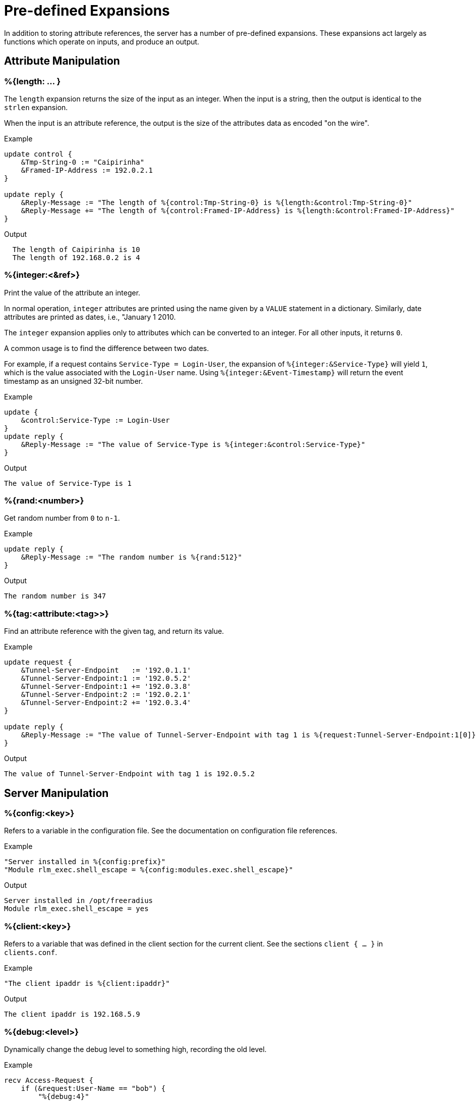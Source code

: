 = Pre-defined Expansions

In addition to storing attribute references, the server has a number
of pre-defined expansions.  These expansions act largely as functions
which operate on inputs, and produce an output.

== Attribute Manipulation

=== %{length: ... }

The `length` expansion returns the size of the input as an integer.
When the input is a string, then the output is identical to the
`strlen` expansion.

When the input is an attribute reference, the output is the size of
the attributes data as encoded "on the wire".

.Return: _integer_

.Example

[source,unlang]
----
update control {
    &Tmp-String-0 := "Caipirinha"
    &Framed-IP-Address := 192.0.2.1
}

update reply {
    &Reply-Message := "The length of %{control:Tmp-String-0} is %{length:&control:Tmp-String-0}"
    &Reply-Message += "The length of %{control:Framed-IP-Address} is %{length:&control:Framed-IP-Address}"
}
----

.Output

```
  The length of Caipirinha is 10
  The length of 192.168.0.2 is 4
```

=== %{integer:<&ref>}

Print the value of the attribute an integer.

In normal operation, `integer` attributes are printed using the name
given by a `VALUE` statement in a dictionary. Similarly, date
attributes are printed as dates, i.e., "January 1 2010.

The `integer` expansion applies only to attributes which can be
converted to an integer. For all other inputs, it returns `0`.

A common usage is to find the difference between two dates.

For example, if a request contains `Service-Type = Login-User`, the
expansion of `%{integer:&Service-Type}` will yield `1`, which is the
value associated with the `Login-User` name. Using
`%{integer:&Event-Timestamp}` will return the event timestamp as an
unsigned 32-bit number.

.Return: _integer_

.Example

[source,unlang]
----
update {
    &control:Service-Type := Login-User
}
update reply {
    &Reply-Message := "The value of Service-Type is %{integer:&control:Service-Type}"
}
----

.Output

```
The value of Service-Type is 1
```

=== %{rand:<number>}

Get random number from `0` to `n-1`.

.Return: _string_

.Example

[source,unlang]
----
update reply {
    &Reply-Message := "The random number is %{rand:512}"
}
----

.Output

```
The random number is 347
```

=== %{tag:<attribute:<tag>>}

Find an attribute reference with the given tag, and return its value.

.Return: _string_

.Example

[source,unlang]
----
update request {
    &Tunnel-Server-Endpoint   := '192.0.1.1'
    &Tunnel-Server-Endpoint:1 := '192.0.5.2'
    &Tunnel-Server-Endpoint:1 += '192.0.3.8'
    &Tunnel-Server-Endpoint:2 := '192.0.2.1'
    &Tunnel-Server-Endpoint:2 += '192.0.3.4'
}

update reply {
    &Reply-Message := "The value of Tunnel-Server-Endpoint with tag 1 is %{request:Tunnel-Server-Endpoint:1[0]}"
}
----

.Output

```
The value of Tunnel-Server-Endpoint with tag 1 is 192.0.5.2
```

== Server Manipulation

=== %{config:<key>}

Refers to a variable in the configuration file. See the documentation
on configuration file references.

.Return: _string_

.Example

[source,unlang]
----
"Server installed in %{config:prefix}"
"Module rlm_exec.shell_escape = %{config:modules.exec.shell_escape}"
----

.Output

```
Server installed in /opt/freeradius
Module rlm_exec.shell_escape = yes
```

=== %{client:<key>}

Refers to a variable that was defined in the client section for the
current client. See the sections `client { ... }` in `clients.conf`.

.Return: _string_

.Example

[source,unlang]
----
"The client ipaddr is %{client:ipaddr}"
----

.Output

```
The client ipaddr is 192.168.5.9
```

=== %{debug:<level>}

Dynamically change the debug level to something high, recording the old level.

.Return: _string_

.Example

[source,unlang]
----
recv Access-Request {
    if (&request:User-Name == "bob") {
        "%{debug:4}"
    } else {
        "%{debug:0}"
    }
    ...
}
----

.Output (_extra informations only for that condition_)

```
...
(0)  recv Access-Request {
(0)    if (&request:User-Name == "bob") {
(0)      EXPAND %{debug:4}
(0)        --> 2
(0)    } # if (&request:User-Name == "bob") (...)
(0)    filter_username {
(0)      if (&State) {
(0)        ...
(0)      }
...
```

=== %{debug_attr:<list:[index]>}

Print to debug output all instances of current attribute, or all attributes in a list.
expands to a zero-length string.

.Return: _string_

.Example

[source,unlang]
----
recv Access-Request {
    if (&request:User-Name == "bob") {
        "%{debug_attr:request:[*]}"
    }
    ...
}
----

.Output

```
...
(0)  recv Access-Request {
(0)    if (&request:User-Name == "bob") {
(0)      Attributes matching "request:[*]"
(0)        &request:User-Name = bob
(0)        &request:User-Password = hello
(0)        &request:NAS-IP-Address = 127.0.1.1
(0)        &request:NAS-Port = 1
(0)        &request:Message-Authenticator = 0x9210ee447a9f4c522f5300eb8fc15e14
(0)      EXPAND %{debug_attr:request:[*]}
(0)    } # if (&request:User-Name == "bob") (...)
...
```

== String manipulation

=== %{concat:<delim> <&ref:[idx]>}

Used to join two or more attributes, separated by a delimiter.

.Return: _string_

.Example

[source,unlang]
----
update {
    &control:Tmp-String-0 := "aaa"
    &control:Tmp-String-0 += "bb"
    &control:Tmp-String-0 += "c"
}

update reply {
    &Reply-Message += "%{concat:, %{control:Tmp-String-0[*]}}"
    &Reply-Message += "%{concat:,%{control:Tmp-String-0[*]}}"
}
----

.Output

```
aaa, bb, c
aaa,bb,c
```

=== %{explode:<&ref> <delim>}

Split an attribute into multiple new attributes based on a delimiter.
The original input attribute is removed, and is replaced with multiple
attributes of the same name, but which contain the "exploded" values.

This expansion is the opposite of `%{concat: ... }`.

.Return: _the number of total new attributes_.

.Example

[source,unlang]
----
update control {
    &Tmp-String-0 := "bob.toba@domain.com"
}

"%{explode:&control:Tmp-String-0 @}"

update reply {
    &Reply-Message := "Welcome %{control:Tmp-String-0[0]}"
}
----

.Output

```
Welcome bob.toba
```

=== %{lpad:<&ref> <val> <char>}

Left-pad a string.

.Return: _string_

.Example

[source,unlang]
----
update control {
    &Tmp-String-0 := "123"
}
update reply {
    &Reply-Message := "Maximum should be %{lpad:&control:Tmp-String-0 11 0}"
}
----

.Output

```
Maximum should be 00000000123
```

=== %{rpad:<&ref> <val> <char>}

Right-pad a string.

.Return: _string_

.Example

[source,unlang]
----
update control {
    &Tmp-String-0 := "123"
}
update reply {
    &Reply-Message := "Maximum should be %{rpad:&control:Tmp-String-0 11 0}"
}
----

.Output

```
Maximum should be 12300000000
```

=== %{pairs:<&list:[*]>}

Serialize attributes as comma-delimited string.

.Return: _string_

.Example

[source,unlang]
----
update {
    &control:Tmp-String-0 := "This is a string"
    &control:Tmp-String-0 += "This is another one"
}

update reply {
    &Reply-Message := "Serialize output: %{pairs:&control:[*]}"
}
----

.Output

```
Serialize output: Tmp-String-0 = \"This is a string\"Tmp-String-0 = \"This is another one\"
```

=== %{randstr: ...}

Get random string built from character classes.

.Return: _string_

.Example

[source,unlang]
----
update reply {
    &Reply-Message := "The random string output is %{randstr:aaaaaaaa}"
}
----

.Output

```
The random string output is 4Uq0gPyG
```

=== %{strlen: ... }

Length of given string.

.Return: _integer_

.Example

[source,unlang]
----
update control {
    &Tmp-String-0 := "Caipirinha"
}
update reply {
    &Reply-Message := "The length of %{control:Tmp-String-0} is %{strlen:&control:Tmp-String-0}"
}
----

.Output

```
The length of Caipirinha is 21
```

=== %{tolower: ... }

Dynamically expands the string and returns the lowercase version of
it. This definition is only available in version 2.1.10 and later.

.Return: _string_

.Example

[source,unlang]
----
update control {
    &Tmp-String-0 := "CAIPIRINHA"
}
update reply {
    &Reply-Message := "tolower of %{control:Tmp-String-0} is %{tolower:%{control:Tmp-String-0}}"
}
----

.Output

```
tolower of CAIPIRINHA is caipirinha
```

=== %{toupper: ... }

Dynamically expands the string and returns the uppercase version of
it. This definition is only available in version 2.1.10 and later.

.Return: _string_

.Example

[source,unlang]
----
update control {
    &Tmp-String-0 := "caipirinha"
}
update reply {
    &Reply-Message := "toupper of %{control:Tmp-String-0} is %{toupper:%{control:Tmp-String-0}}"
}
----

.Output

```
toupper of caipirinha is CAIPIRINHA
```

== String Conversion

=== %{base64: ... }

Encode a string using Base64.

.Return: _string_

.Example

[source,unlang]
----
update control {
    &Tmp-String-0 := "Caipirinha"
}
update reply {
    &Reply-Message := "The base64 of %{control:Tmp-String-0} is %{base64:%{control:Tmp-String-0}}"
}
----

.Output

```
The base64 of foo is Q2FpcGlyaW5oYQ==
```

=== %{base64decode: ... }

Decode a string previously encoded using Base64.

.Return: _string_

.Example

[source,unlang]
----
update control {
    &Tmp-String-0 := "Q2FpcGlyaW5oYQ=="
}
update reply {
    &Reply-Message := "The base64decode of %{control:Tmp-String-0} is %{base64decode:%{control:Tmp-String-0}}"
}
----

.Output

```
The base64decode of Q2FpcGlyaW5oYQ== is Caipirinha
```

=== %{bin: ... }

Convert string to binary.

.Return: _octal_

.Example

[source,unlang]
----
update control {
    &Tmp-String-0 := "10"
}
update reply {
    &Reply-Message := "The %{control:Tmp-String-0} in binary is %{bin:%{control:Tmp-String-0}}"
}
----

.Output

```
The 10 in binary is \020
```

=== %{hex: ... }

Convert to hex.

.Return: _string_

.Example

[source,unlang]
----
update control {
    &Tmp-String-0 := "12345"
}
update reply {
    &Reply-Message := "The value of %{control:Tmp-String-0} in hex is %{hex:%{control:Tmp-String-0}}"
}
----

.Output

```
The value of 12345 in hex is 3132333435
```

=== %{urlquote: ... }

Quote URL special characters.

.Return: _string_.

.Example

[source,unlang]
----
update {
    &control:Tmp-String-0 := "http://example.org/"
}
update reply {
    &Reply-Message += "The urlquote of %{control:Tmp-String-0} is %{urlquote:%{control:Tmp-String-0}}"
}
----

.Output

```
The urlquote of http://example.org/ is http%3A%2F%2Fexample.org%2F
```

=== %{urlunquote: ... }

Unquote URL special characters.

.Return: _string_.

.Example

[source,unlang]
----
update {
    &control:Tmp-String-0 := "http%%3A%%2F%%2Fexample.org%%2F" # Attention for the double %.
}
update reply {
    &Reply-Message += "The urlunquote of %{control:Tmp-String-0} is %{urlunquote:%{control:Tmp-String-0}}"
}
----

.Output

```
The urlunquote of http%3A%2F%2Fexample.org%2F is http://example.org/
```

== Hashing and Encryption

=== %{hmacmd5:<shared_key> <string>}

Generate `HMAC-MD5` of string.

.Return: _octal_

.Example

[source,unlang]
----
update {
    &control:Tmp-String-0 := "mykey"
    &control:Tmp-String-1 := "Caipirinha"
}
update {
    &control:Tmp-Octets-0 := "%{hmacmd5:%{control:Tmp-String-0} %{control:Tmp-String-1}}"
}

update reply {
    &Reply-Message := "The HMAC-MD5 of %{control:Tmp-String-1} in octets is %{control:Tmp-Octets-0}"
    &Reply-Message += "The HMAC-MD5 of %{control:Tmp-String-1} in hex is %{hex:control:Tmp-Octets-0}"
}
----

.Output

```
The HMAC-MD5 of Caipirinha in octets is \317}\264@K\216\371\035\304\367\202,c\376\341\203
The HMAC-MD5 of Caipirinha in hex is 636f6e74726f6c3a546d702d4f63746574732d30
```

=== %{hmacsha1:<shared_key> <string>}

Generate `HMAC-SHA1` of string.

.Return: _octal_

.Example

[source,unlang]
----
update {
    &control:Tmp-String-0 := "mykey"
    &control:Tmp-String-1 := "Caipirinha"
}
update {
    &control:Tmp-Octets-0 := "%{hmacsha1:%{control:Tmp-String-0} %{control:Tmp-String-1}}"
}

update reply {
    &Reply-Message := "The HMAC-SHA1 of %{control:Tmp-String-1} in octets is %{control:Tmp-Octets-0}"
    &Reply-Message += "The HMAC-SHA1 of %{control:Tmp-String-1} in hex is %{hex:control:Tmp-Octets-0}"
}
----

.Output

```
The HMAC-SHA1 of Caipirinha in octets is \311\007\212\234j\355\207\035\225\256\372ʙ>R\"\341\351O)
The HMAC-SHA1 of Caipirinha in hex is 636f6e74726f6c3a546d702d4f63746574732d30
```

=== %{md5: ... }

Dynamically expands the string and performs an MD5 hash on it. The
result is binary data.

.Return: _binary data_

.Example

[source,unlang]
----
update control {
    &Tmp-String-0 := "Caipirinha"
}
update reply {
    &Reply-Message := "md5 of %{control:Tmp-String-0} is octal=%{md5:%{control:Tmp-String-0}}"
    &Reply-Message := "md5 of %{control:Tmp-String-0} is hex=%{hex:%{md5:%{control:Tmp-String-0}}}"
}
----

.Output

```
md5 of Caipirinha is octal=\024\204\013md||\230\243\3472\3703\330n\251
md5 of Caipirinha is hex=14840b6d647c7c98a3e732f833d86ea9
```

=== Other Hashing Functions

The following hashes are supported for all versions of OpenSSL.

* `%{md2: ... }`
* `%{md4: ... }`
* `%{md5: ... }`
* `%{sha1: ... }`
* `%{sha224: ... }`
* `%{sha256: ... }`
* `%{sha384: ... }`
* `%{sha512: ... }`

The following hashes are supported for when OpenSSL 1.1.1 or greater
is installed.  This version adds support for the `sha3` and `blake`
families of digest functions.

* `%{blake2s_256: ... }`
* `%{blake2b_512: ... }`
* `%{sha2_224: ... }`
* `%{sha2_256: ... }`
* `%{sha2_384: ... }`
* `%{sha2_512: ... }`
* `%{sha3_224: ... }`
* `%{sha3_256: ... }`
* `%{sha3_384: ... }`
* `%{sha3_512: ... }`

.Return: _octal_

.Example

[source,unlang]
----
update {
    &control:Tmp-String-0 := "Caipirinha"
}
update reply {
    &Reply-Message := "The md5 of %{control:Tmp-String-0} in octal is %{md5:%{control:Tmp-String-0}}"
    &Reply-Message += "The md5 of %{control:Tmp-String-0} in hex is %{hex:%{md5:%{control:Tmp-String-0}}}"
}
----

.Output

```
The md5 of Caipirinha in octal is \024\204\013md||\230\243\3472\3703\330n\251
The md5 of Caipirinha in hex is 14840b6d647c7c98a3e732f833d86ea9
```


== Miscellaneous Expansions

=== +%{0}+

Refers to the string that was last used to match a regular expression.
The variables `+%{1}+` and following refer to the subsequent matched
substring in the regular expression.

=== +%{nexttime:<time>}+

Calculate number of seconds until next n hour(`s`), day(`s`), week(`s`), year(`s`).

.Return: _string_

.Example:

With the current time at 16:18, `%{nexttime:1h}` will expand to
`2520`.

[source,unlang]
----
update reply {
    &Reply-Message := "You should wait for %{nexttime:1h}s"
}
----

.Output

```
You should wait for 2520s
```

=== +%{Packet-Type}+

The packet type (`Access-Request`, etc.)

=== +%{Packet-SRC-IP-Address} and %{Packet-SRC-IPv6-Address}+

The source IPv4 or IPv6 address of the packet. See also the expansions
`%{client:ipaddr}` and `%{client:ipv6addr}`. The two expansions
should be identical, unless `%{client:ipaddr}` contains a DNS hostname.

=== +%{Packet-DST-IP-Address} and %{Packet-DST-IPv6-Address}+

The destination IPv4 or IPv6 address of the packet. See also the
expansions `%{listen:ipaddr}` and `%{listen:ipv6addr}`. If the socket
is listening on a "wildcard" address, then these two expansions will be
different, as follows: the `%{listen:ipaddr}` will be the wildcard
address and `+%{Packet-DST-IP-Address}+` will be the unicast address to
which the packet was sent.

=== +%{Packet-SRC-Port} and %{Packet-DST-Port}+

The source/destination ports associated with the packet.

=== +%{regex:<capture_group>}+

Return named subcapture value from previous regex.

If a regular expression match has previously been performed, then the
special variable `+%{0}+` will contain a copy of the matched portion of
the input string.

If the server is built with `libpcre` or `libpcre2`, the results of named
capture groups are available using the `%{regex:capture group}`
expansion. They will also be accessible using the variables described
above.

Every time a regular expression is evaluated, whether it matches or not,
the capture group values will be cleared.

.Return: _string_.

.Example

[source,unlang]
----
update control {
    &Tmp-String-0 := "user@example.com"
}

if (&control:Tmp-String-0 =~ /^(?<login>(.*))@(?<domain>(.*))$/) {
    update reply {
        &Reply-Message := "The %{control:Tmp-String-0} { login=%{regex:login}, domain=%{regex:domain} }"
    }
}
----

.Output

```
The user@example.com { login=user, domain=example.com }
```

// Copyright (C) 2019 Network RADIUS SAS.  Licenced under CC-by-NC 4.0.
// Development of this documentation was sponsored by Network RADIUS SAS.
